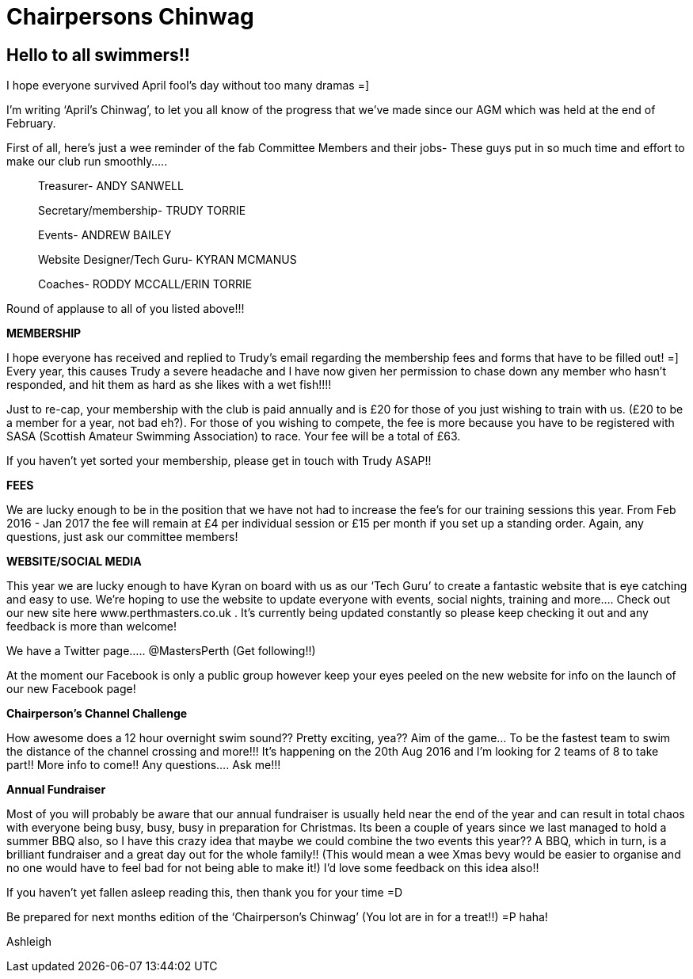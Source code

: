 =  Chairpersons Chinwag
:hp-tags: perth masters, swimming, chairpersons blog,

== Hello to all swimmers!!

I hope everyone survived April fool’s day without too many dramas =]

I’m writing ‘April’s Chinwag’, to let you all know of the progress
that we’ve made since our AGM which was held at the end of February.

First of all, here’s just a wee reminder of the fab Committee Members
and their jobs- These guys put in so much time and effort to make our
club run smoothly…..

> Treasurer- ANDY SANWELL

> Secretary/membership- TRUDY TORRIE

> Events- ANDREW BAILEY

> Website Designer/Tech Guru- KYRAN MCMANUS

> Coaches- RODDY MCCALL/ERIN TORRIE


Round of applause to all of you listed above!!!



*MEMBERSHIP*

I hope everyone has received and replied to Trudy’s email regarding
the membership fees and forms that have to be filled out! =]
Every year, this causes Trudy a severe headache and I have now given
her permission to chase down any member who hasn't responded, and hit
them as hard as she likes with a wet fish!!!!

Just to re-cap, your membership with the club is paid annually and is
£20 for those of you just wishing to train with us. (£20 to be a
member for a year, not bad eh?).
For those of you wishing to compete, the fee is more because you have
to be registered with SASA (Scottish Amateur Swimming Association) to
race. Your fee will be a total of £63.

If you haven't yet sorted your membership, please get in touch with Trudy ASAP!!



*FEES*

We are lucky enough to be in the position that we have not had to
increase the fee’s for our training sessions this year. From Feb 2016
- Jan 2017 the fee will remain at £4 per individual session or £15 per
month if you set up a standing order.
Again, any questions, just ask our committee members!



*WEBSITE/SOCIAL MEDIA*

This year we are lucky enough to have Kyran on board with us as our
‘Tech Guru’ to create a fantastic website that is eye catching and
easy to use. We’re hoping to use the website to update everyone with
events, social nights, training and more….
Check out our new site here www.perthmasters.co.uk
                  .
It’s currently being updated constantly so please keep checking it out
and any feedback is more than welcome!

We have a Twitter page….. @MastersPerth (Get following!!)

At the moment our Facebook is only a public group however keep your
eyes peeled on the new website for info on the launch of our new
Facebook page!



*Chairperson’s Channel Challenge*

How awesome does a 12 hour overnight swim sound??
Pretty exciting, yea??
Aim of the game… To be the fastest team to swim the distance of the
channel crossing and more!!!
It’s happening on the 20th Aug 2016 and I’m looking for 2 teams of 8
to take part!! More info to come!! Any questions…. Ask me!!!


*Annual Fundraiser*

Most of you will probably be aware that our annual fundraiser is
usually held near the end of the year and can result in total chaos
with everyone being busy, busy, busy in preparation for Christmas.
Its been a couple of years since we last managed to hold a summer BBQ
also, so I have this crazy idea that maybe we could combine the two
events this year?? A BBQ, which in turn, is a brilliant fundraiser and
a great day out for the whole family!! (This would mean a wee Xmas
bevy would be easier to organise and no one would have to feel bad for
not being able to make it!)
I’d love some feedback on this idea also!!


If you haven't yet fallen asleep reading this, then thank you for your time =D

Be prepared for next months edition of the ‘Chairperson’s Chinwag’
(You lot are in for a treat!!) =P haha!



Ashleigh
